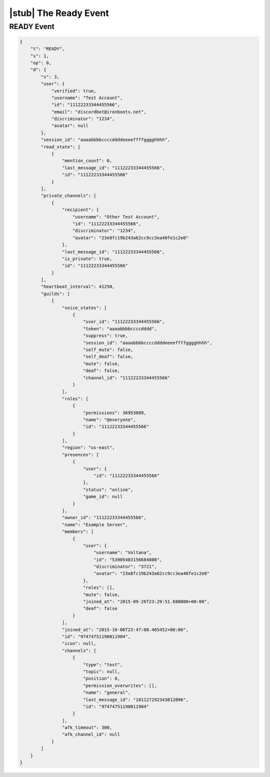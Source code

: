 |stub| The Ready Event
======================

READY Event
-----------

.. code-block:: json

    {
        "t": "READY",
        "s": 1,
        "op": 0,
        "d": {
            "v": 3,
            "user": {
                "verified": true,
                "username": "Test Account",
                "id": "11122233344455566",
                "email": "discordbot@ironboots.net",
                "discriminator": "1234",
                "avatar": null
            },
            "session_id": "aaaabbbbccccddddeeeeffffgggghhhh",
            "read_state": [
                {
                    "mention_count": 0,
                    "last_message_id": "11122233344455566",
                    "id": "11122233344455566"
                }
            ],
            "private_channels": [
                {
                    "recipient": {
                        "username": "Other Test Account",
                        "id": "11122233344455566",
                        "discriminator": "1234",
                        "avatar": "23e8fc19b243a62cc9cc3ea40fe1c2e0"
                    },
                    "last_message_id": "11122233344455566",
                    "is_private": true,
                    "id": "11122233344455566"
                }
            ],
            "heartbeat_interval": 41250,
            "guilds": [
                {
                    "voice_states": [
                        {
                            "user_id": "11122233344455566",
                            "token": "aaaabbbbccccdddd",
                            "suppress": true,
                            "session_id": "aaaabbbbccccddddeeeeffffgggghhhh",
                            "self_mute": false,
                            "self_deaf": false,
                            "mute": false,
                            "deaf": false,
                            "channel_id": "11122233344455566"
                        }                
                    ],
                    "roles": [
                        {
                            "permissions": 36953089,
                            "name": "@everyone",
                            "id": "11122233344455566"
                        }
                    ],
                    "region": "us-east",
                    "presences": [
                        {
                            "user": {
                                "id": "11122233344455566"
                            },
                            "status": "online",
                            "game_id": null
                        }
                    ],
                    "owner_id": "11122233344455566",
                    "name": "Example Server",
                    "members": [
                        {
                            "user": {
                                "username": "Voltana",
                                "id": "53905483156684800",
                                "discriminator": "3721",
                                "avatar": "23e8fc19b243a62cc9cc3ea40fe1c2e0"
                            },
                            "roles": [],
                            "mute": false,
                            "joined_at": "2015-09-26T23:29:51.680000+00:00",
                            "deaf": false
                        }
                    ],
                    "joined_at": "2015-10-06T23:47:08.465452+00:00",
                    "id": "97474751190011904",
                    "icon": null,
                    "channels": [
                        {
                            "type": "text",
                            "topic": null,
                            "position": 0,
                            "permission_overwrites": [],
                            "name": "general",
                            "last_message_id": "101127292343812096",
                            "id": "97474751190011904"
                        }
                    ],
                    "afk_timeout": 300,
                    "afk_channel_id": null
                }
            ]
        }
    }